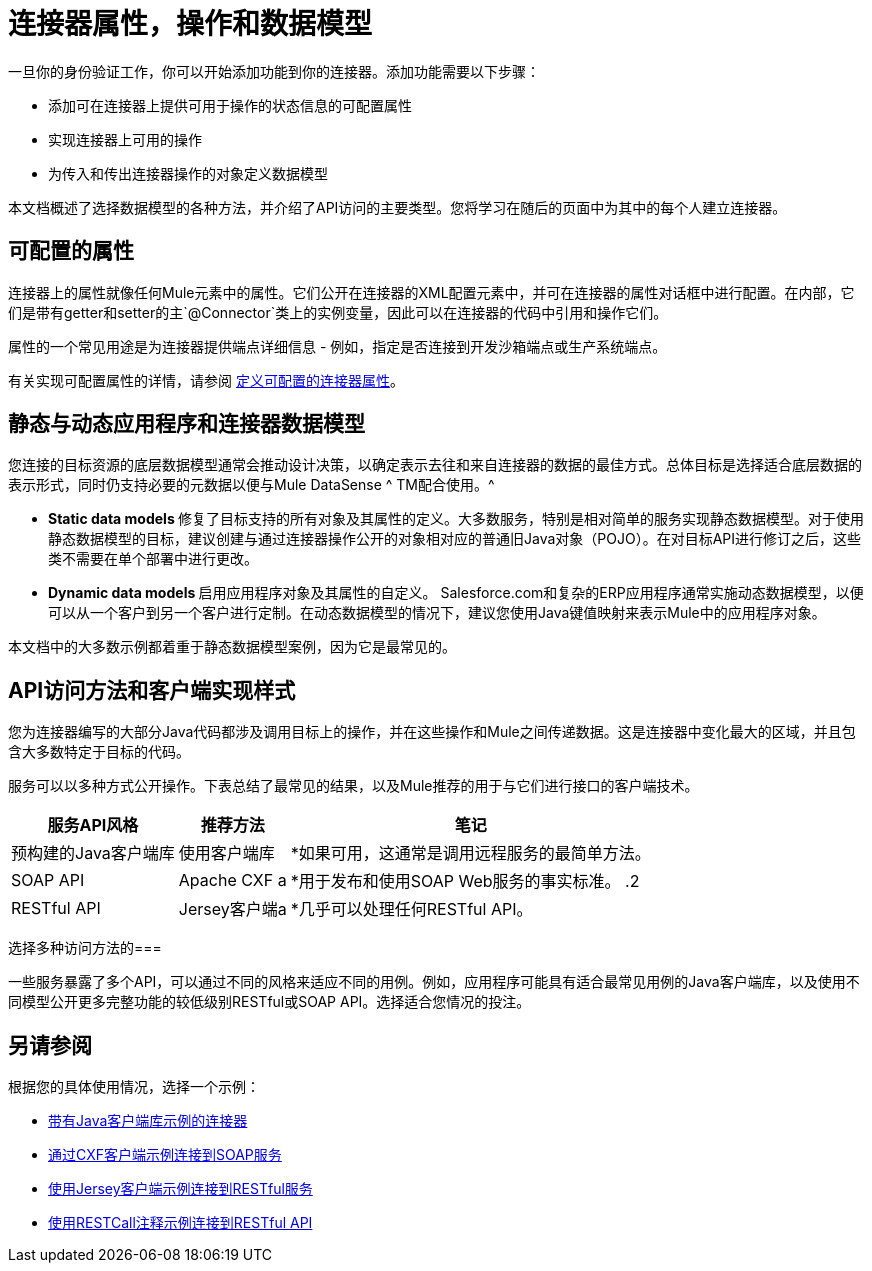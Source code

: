 = 连接器属性，操作和数据模型

一旦你的身份验证工作，你可以开始添加功能到你的连接器。添加功能需要以下步骤：

* 添加可在连接器上提供可用于操作的状态信息的可配置属性
* 实现连接器上可用的操作
* 为传入和传出连接器操作的对象定义数据模型

本文档概述了选择数据模型的各种方法，并介绍了API访问的主要类型。您将学习在随后的页面中为其中的每个人建立连接器。



== 可配置的属性

连接器上的属性就像任何Mule元素中的属性。它们公开在连接器的XML配置元素中，并可在连接器的属性对话框中进行配置。在内部，它们是带有getter和setter的主`@Connector`类上的实例变量，因此可以在连接器的代码中引用和操作它们。

属性的一个常见用途是为连接器提供端点详细信息 - 例如，指定是否连接到开发沙箱端点或生产系统端点。

有关实现可配置属性的详情，请参阅 link:/anypoint-connector-devkit/v/3.4/defining-configurable-connector-attributes[定义可配置的连接器属性]。

== 静态与动态应用程序和连接器数据模型

您连接的目标资源的底层数据模型通常会推动设计决策，以确定表示去往和来自连接器的数据的最佳方式。总体目标是选择适合底层数据的表示形式，同时仍支持必要的元数据以便与Mule DataSense ^ TM配合使用。^

*  **Static data models **修复了目标支持的所有对象及其属性的定义。大多数服务，特别是相对简单的服务实现静态数据模型。对于使用静态数据模型的目标，建议创建与通过连接器操作公开的对象相对应的普通旧Java对象（PO​​JO）。在对目标API进行修订之后，这些类不需要在单个部署中进行更改。
*  **Dynamic data models **启用应用程序对象及其属性的自定义。 Salesforce.com和复杂的ERP应用程序通常实施动态数据模型，以便可以从一个客户到另一个客户进行定制。在动态数据模型的情况下，建议您使用Java键值映射来表示Mule中的应用程序对象。

本文档中的大多数示例都着重于静态数据模型案例，因为它是最常见的。

==  API访问方法和客户端实现样式

您为连接器编写的大部分Java代码都涉及调用目标上的操作，并在这些操作和Mule之间传递数据。这是连接器中变化最大的区域，并且包含大多数特定于目标的代码。

服务可以以多种方式公开操作。下表总结了最常见的结果，以及Mule推荐的用于与它们进行接口的客户端技术。

[%header%autowidth.spread]
|===
|服务API风格 |推荐方法 |笔记
|预构建的Java客户端库 |使用客户端库| *如果可用，这通常是调用远程服务的最简单方法。
| SOAP API  | Apache CXF a | *用于发布和使用SOAP Web服务的事实标准。
.2 + | RESTful API  | Jersey客户端a | *几乎可以处理任何RESTful API。
| RESTCall为"pure" RESTful API注解| * DevKit的内置客户端
* 大多数REST风格的API不够"pure";在实践中，泽西客户更有效
|===

选择多种访问方法的=== 

一些服务暴露了多个API，可以通过不同的风格来适应不同的用例。例如，应用程序可能具有适合最常见用例的Java客户端库，以及使用不同模型公开更多完整功能的较低级别RESTful或SOAP API。选择适合您情况的投注。

== 另请参阅

根据您的具体使用情况，选择一个示例：

*  link:/anypoint-connector-devkit/v/3.4/connector-to-java-client-library-example[带有Java客户端库示例的连接器]
*  link:/anypoint-connector-devkit/v/3.4/connector-to-soap-service-via-cxf-client-example[通过CXF客户端示例连接到SOAP服务]
*  link:/anypoint-connector-devkit/v/3.4/connector-to-restful-service-with-jersey-client-example[使用Jersey客户端示例连接到RESTful服务]
*  link:/anypoint-connector-devkit/v/3.4/connector-to-restful-api-with-restcall-annotations-example[使用RESTCall注释示例连接到RESTful API]

